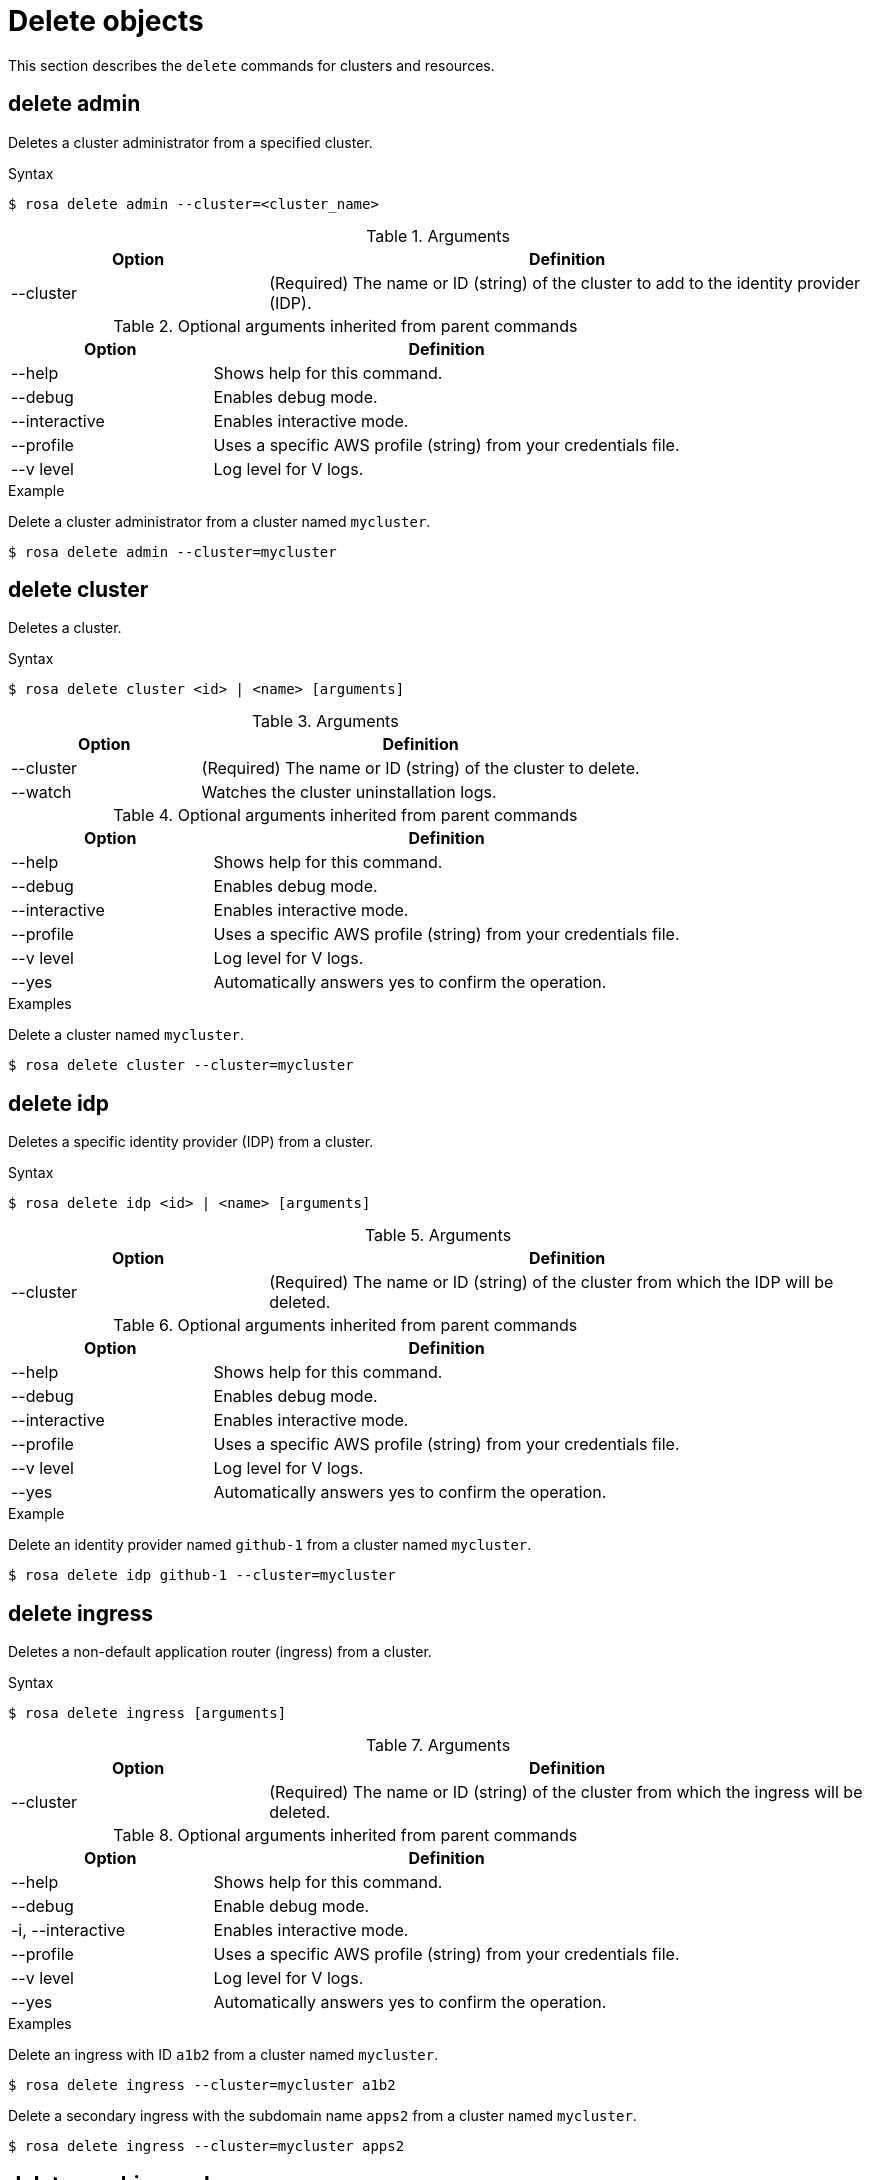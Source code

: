 // Module included in the following assemblies:
//
// * cli_reference/rosa_cli/manage-objects-with-rosa.adoc

[id="rosa-delete-objects{context}"]
= Delete objects

This section describes the `delete` commands for clusters and resources.

[id="rosa-delete-admin_{context}"]
== delete admin

Deletes a cluster administrator from a specified cluster.

.Syntax
[source,terminal]
----
$ rosa delete admin --cluster=<cluster_name>
----

.Arguments
[cols="30,70"]
|===
|Option |Definition

|--cluster
|(Required) The name or ID (string) of the cluster to add to the identity provider (IDP).
|===


.Optional arguments inherited from parent commands
[cols="30,70"]
|===
|Option |Definition

|--help
|Shows help for this command.

|--debug
|Enables debug mode.

|--interactive
|Enables interactive mode.

|--profile
|Uses a specific AWS profile (string) from your credentials file.

|--v level
|Log level for V logs.
|===

.Example
Delete a cluster administrator from a cluster named `mycluster`.

[source,terminal]
----
$ rosa delete admin --cluster=mycluster
----

[id="rosa-delete-cluster_{context}"]
== delete cluster

Deletes a cluster.

.Syntax
[source,terminal]
----
$ rosa delete cluster <id> | <name> [arguments]
----

.Arguments
[cols="30,70"]
|===
|Option |Definition

|--cluster
|(Required) The name or ID (string) of the cluster to delete.

|--watch
|Watches the cluster uninstallation logs.
|===

.Optional arguments inherited from parent commands
[cols="30,70"]
|===
|Option |Definition

|--help
|Shows help for this command.

|--debug
|Enables debug mode.

|--interactive
|Enables interactive mode.

|--profile
|Uses a specific AWS profile (string) from your credentials file.

|--v level
|Log level for V logs.

|--yes
|Automatically answers yes to confirm the operation.
|===

.Examples
Delete a cluster named `mycluster`.

[source,terminal]
----
$ rosa delete cluster --cluster=mycluster
----

[id="rosa-delete-idp_{context}"]
== delete idp

Deletes a specific identity provider (IDP) from a cluster.

.Syntax
[source,terminal]
----
$ rosa delete idp <id> | <name> [arguments]
----

.Arguments
[cols="30,70"]
|===
|Option |Definition

|--cluster
|(Required) The name or ID (string) of the cluster from which the IDP will be deleted.
|===

.Optional arguments inherited from parent commands
[cols="30,70"]
|===
|Option |Definition

|--help
|Shows help for this command.

|--debug
|Enables debug mode.

|--interactive
|Enables interactive mode.

|--profile
|Uses a specific AWS profile (string) from your credentials file.

|--v level
|Log level for V logs.

|--yes
|Automatically answers yes to confirm the operation.
|===

.Example
Delete an identity provider named `github-1` from a cluster named `mycluster`.

[source,terminal]
----
$ rosa delete idp github-1 --cluster=mycluster
----

[id="rosa-delete-ingress_{context}"]
== delete ingress

Deletes a non-default application router (ingress) from a cluster.

.Syntax
[source,terminal]
----
$ rosa delete ingress [arguments]
----

.Arguments
[cols="30,70"]
|===
|Option |Definition

|--cluster
|(Required) The name or ID (string) of the cluster from which the ingress will be deleted.
|===

.Optional arguments inherited from parent commands
[cols="30,70"]
|===
|Option |Definition

|--help
|Shows help for this command.

|--debug
|Enable debug mode.

|-i, --interactive
|Enables interactive mode.

|--profile
|Uses a specific AWS profile (string) from your credentials file.

|--v level
|Log level for V logs.

|--yes
|Automatically answers yes to confirm the operation.
|===

.Examples
Delete an ingress with ID `a1b2` from a cluster named `mycluster`.

[source,terminal]
----
$ rosa delete ingress --cluster=mycluster a1b2
----

Delete a secondary ingress with the subdomain name `apps2` from a cluster named `mycluster`.

[source,terminal]
----
$ rosa delete ingress --cluster=mycluster apps2
----

[id="rosa-delete-machinepool_{context}"]
== delete machinepool

Deletes a machine pool from a cluster.

.Syntax
[source,terminal]
----
$ rosa delete machinepool --cluster=<cluster_name> <machine_pool_id>
----

.Arguments
[cols="30,70"]
|===
|Option |Definition

|--cluster
|(Required) The name or ID (string) of the cluster that the machine pool will be deleted from.
|===

.Optional arguments inherited from parent commands
[cols="30,70"]
|===
|Option |Definition

|--help
|Shows help for this command.

|--debug
|Enables debug mode.

|--interactive
|Enables interactive mode.

|--profile
|Uses a specific AWS profile (string) from your credentials file.

|--v level
|Log level for V logs.

|--yes
|Automatically answers yes to confirm the operation.
|===

.Example
Delete the machine pool with ID `mp-1` from a cluster named `mycluster`.

[source,terminal]
----
$ rosa delete machinepool --cluster=mycluster mp-1
----
